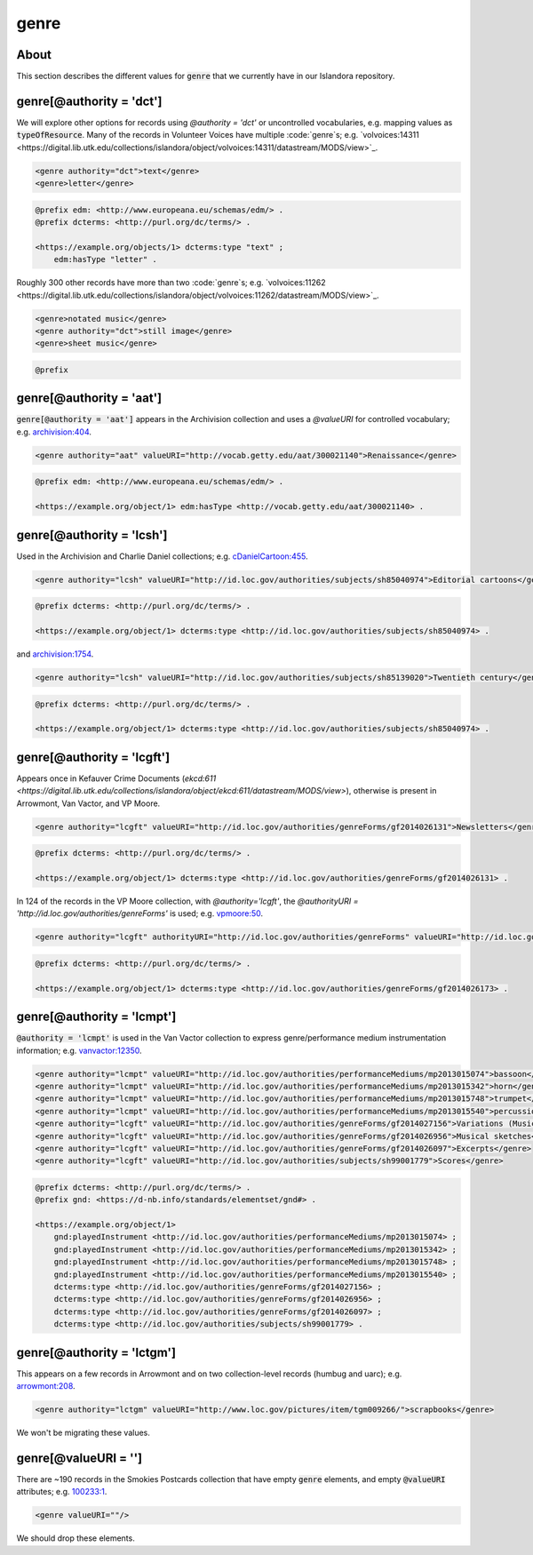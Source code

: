 genre
=====

About
-----

This section describes the different values for :code:`genre` that we currently have in our Islandora repository.

genre[@authority = 'dct']
-------------------------

We will explore other options for records using `@authority = 'dct'` or uncontrolled vocabularies, e.g. mapping values as :code:`typeOfResource`. Many of the records in Volunteer Voices have multiple :code:`genre`s; e.g. `volvoices:14311 <https://digital.lib.utk.edu/collections/islandora/object/volvoices:14311/datastream/MODS/view>`_.

.. code-block:: xml

    <genre authority="dct">text</genre>
    <genre>letter</genre>

.. code-block:: turtle

    @prefix edm: <http://www.europeana.eu/schemas/edm/> .
    @prefix dcterms: <http://purl.org/dc/terms/> .

    <https://example.org/objects/1> dcterms:type "text" ;
        edm:hasType "letter" .

Roughly 300 other records have more than two :code:`genre`s; e.g. `volvoices:11262 <https://digital.lib.utk.edu/collections/islandora/object/volvoices:11262/datastream/MODS/view>`_.

.. code-block:: xml

    <genre>notated music</genre>
    <genre authority="dct">still image</genre>
    <genre>sheet music</genre>

.. code-block:: turtle

    @prefix
genre[@authority = 'aat']
-------------------------

:code:`genre[@authority = 'aat']` appears in the Archivision collection and uses a `@valueURI` for controlled vocabulary; e.g. `archivision:404 <https://digital.lib.utk.edu/collections/islandora/object/archivision:404/datastream/MODS/view>`_.

.. code-block:: xml

    <genre authority="aat" valueURI="http://vocab.getty.edu/aat/300021140">Renaissance</genre>

.. code-block:: turtle

    @prefix edm: <http://www.europeana.eu/schemas/edm/> .

    <https://example.org/object/1> edm:hasType <http://vocab.getty.edu/aat/300021140> .

genre[@authority = 'lcsh']
--------------------------

Used in the Archivision and Charlie Daniel collections; e.g. `cDanielCartoon:455 <https://digital.lib.utk.edu/collections/islandora/object/cDanielCartoon:455/datastream/MODS/view>`_.

.. code-block:: xml

    <genre authority="lcsh" valueURI="http://id.loc.gov/authorities/subjects/sh85040974">Editorial cartoons</genre>

.. code-block:: turtle

    @prefix dcterms: <http://purl.org/dc/terms/> .

    <https://example.org/object/1> dcterms:type <http://id.loc.gov/authorities/subjects/sh85040974> .

and `archivision:1754 <https://digital.lib.utk.edu/collections/islandora/object/archivision:1754/datastream/MODS/view>`_.

.. code-block:: xml

    <genre authority="lcsh" valueURI="http://id.loc.gov/authorities/subjects/sh85139020">Twentieth century</genre>

.. code-block:: turtle

    @prefix dcterms: <http://purl.org/dc/terms/> .

    <https://example.org/object/1> dcterms:type <http://id.loc.gov/authorities/subjects/sh85040974> .


genre[@authority = 'lcgft']
---------------------------

Appears once in Kefauver Crime Documents (`ekcd:611 <https://digital.lib.utk.edu/collections/islandora/object/ekcd:611/datastream/MODS/view>`), otherwise is present in Arrowmont, Van Vactor, and VP Moore.

.. code-block:: xml

    <genre authority="lcgft" valueURI="http://id.loc.gov/authorities/genreForms/gf2014026131">Newsletters</genre>

.. code-block:: turtle

    @prefix dcterms: <http://purl.org/dc/terms/> .

    <https://example.org/object/1> dcterms:type <http://id.loc.gov/authorities/genreForms/gf2014026131> .

In 124 of the records in the VP Moore collection, with `@authority='lcgft'`, the `@authorityURI = 'http://id.loc.gov/authorities/genreForms'` is used; e.g. `vpmoore:50 <https://digital.lib.utk.edu/collections/islandora/object/vpmoore:50/datastream/MODS/view>`_.

.. code-block:: xml

    <genre authority="lcgft" authorityURI="http://id.loc.gov/authorities/genreForms" valueURI="http://id.loc.gov/authorities/genreForms/gf2014026173">Scrapbooks</genre>

.. code-block:: turtle

    @prefix dcterms: <http://purl.org/dc/terms/> .

    <https://example.org/object/1> dcterms:type <http://id.loc.gov/authorities/genreForms/gf2014026173> .

genre[@authority = 'lcmpt']
---------------------------

:code:`@authority = 'lcmpt'` is used in the Van Vactor collection to express genre/performance medium instrumentation information; e.g. `vanvactor:12350 <https://digital.lib.utk.edu/collections/islandora/object/vanvactor:12350/datastream/MODS/view>`_.

.. code-block:: xml

    <genre authority="lcmpt" valueURI="http://id.loc.gov/authorities/performanceMediums/mp2013015074">bassoon</genre>
    <genre authority="lcmpt" valueURI="http://id.loc.gov/authorities/performanceMediums/mp2013015342">horn</genre>
    <genre authority="lcmpt" valueURI="http://id.loc.gov/authorities/performanceMediums/mp2013015748">trumpet</genre>
    <genre authority="lcmpt" valueURI="http://id.loc.gov/authorities/performanceMediums/mp2013015540">percussion</genre>
    <genre authority="lcgft" valueURI="http://id.loc.gov/authorities/genreForms/gf2014027156">Variations (Music)</genre>
    <genre authority="lcgft" valueURI="http://id.loc.gov/authorities/genreForms/gf2014026956">Musical sketches</genre>
    <genre authority="lcgft" valueURI="http://id.loc.gov/authorities/genreForms/gf2014026097">Excerpts</genre>
    <genre authority="lcgft" valueURI="http://id.loc.gov/authorities/subjects/sh99001779">Scores</genre>

.. code-block:: turtle

    @prefix dcterms: <http://purl.org/dc/terms/> .
    @prefix gnd: <https://d-nb.info/standards/elementset/gnd#> .

    <https://example.org/object/1>
        gnd:playedInstrument <http://id.loc.gov/authorities/performanceMediums/mp2013015074> ;
        gnd:playedInstrument <http://id.loc.gov/authorities/performanceMediums/mp2013015342> ;
        gnd:playedInstrument <http://id.loc.gov/authorities/performanceMediums/mp2013015748> ;
        gnd:playedInstrument <http://id.loc.gov/authorities/performanceMediums/mp2013015540> ;
        dcterms:type <http://id.loc.gov/authorities/genreForms/gf2014027156> ;
        dcterms:type <http://id.loc.gov/authorities/genreForms/gf2014026956> ;
        dcterms:type <http://id.loc.gov/authorities/genreForms/gf2014026097> ;
        dcterms:type <http://id.loc.gov/authorities/subjects/sh99001779> .

genre[@authority = 'lctgm']
---------------------------

This appears on a few records in Arrowmont and on two collection-level records (humbug and uarc); e.g. `arrowmont:208 <https://digital.lib.utk.edu/collections/islandora/object/arrowmont:208/datastream/MODS/view>`_.

.. code-block:: xml

    <genre authority="lctgm" valueURI="http://www.loc.gov/pictures/item/tgm009266/">scrapbooks</genre>

We won't be migrating these values.

genre[@valueURI = '']
---------------------

There are ~190 records in the Smokies Postcards collection that have empty :code:`genre` elements, and empty :code:`@valueURI` attributes; e.g. `100233:1 <https://digital.lib.utk.edu/collections/islandora/object/100233:1/datastream/MODS/view>`_.

.. code-block:: xml

   <genre valueURI=""/>

We should drop these elements.